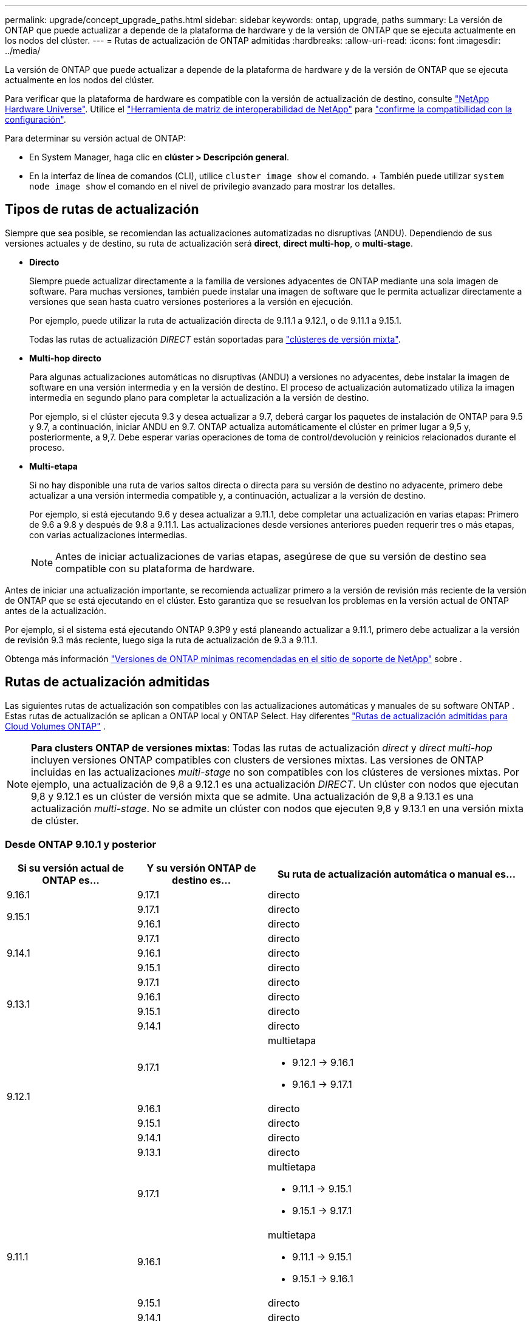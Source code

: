 ---
permalink: upgrade/concept_upgrade_paths.html 
sidebar: sidebar 
keywords: ontap, upgrade, paths 
summary: La versión de ONTAP que puede actualizar a depende de la plataforma de hardware y de la versión de ONTAP que se ejecuta actualmente en los nodos del clúster. 
---
= Rutas de actualización de ONTAP admitidas
:hardbreaks:
:allow-uri-read: 
:icons: font
:imagesdir: ../media/


[role="lead"]
La versión de ONTAP que puede actualizar a depende de la plataforma de hardware y de la versión de ONTAP que se ejecuta actualmente en los nodos del clúster.

Para verificar que la plataforma de hardware es compatible con la versión de actualización de destino, consulte https://hwu.netapp.com["NetApp Hardware Universe"^]. Utilice el link:https://imt.netapp.com/matrix/#welcome["Herramienta de matriz de interoperabilidad de NetApp"^] para link:confirm-configuration.html["confirme la compatibilidad con la configuración"].

.Para determinar su versión actual de ONTAP:
* En System Manager, haga clic en *clúster > Descripción general*.
* En la interfaz de línea de comandos (CLI), utilice `cluster image show` el comando. + También puede utilizar `system node image show` el comando en el nivel de privilegio avanzado para mostrar los detalles.




== Tipos de rutas de actualización

Siempre que sea posible, se recomiendan las actualizaciones automatizadas no disruptivas (ANDU). Dependiendo de sus versiones actuales y de destino, su ruta de actualización será *direct*, *direct multi-hop*, o *multi-stage*.

* *Directo*
+
Siempre puede actualizar directamente a la familia de versiones adyacentes de ONTAP mediante una sola imagen de software. Para muchas versiones, también puede instalar una imagen de software que le permita actualizar directamente a versiones que sean hasta cuatro versiones posteriores a la versión en ejecución.

+
Por ejemplo, puede utilizar la ruta de actualización directa de 9.11.1 a 9.12.1, o de 9.11.1 a 9.15.1.

+
Todas las rutas de actualización _DIRECT_ están soportadas para link:concept_mixed_version_requirements.html["clústeres de versión mixta"].

* *Multi-hop directo*
+
Para algunas actualizaciones automáticas no disruptivas (ANDU) a versiones no adyacentes, debe instalar la imagen de software en una versión intermedia y en la versión de destino. El proceso de actualización automatizado utiliza la imagen intermedia en segundo plano para completar la actualización a la versión de destino.

+
Por ejemplo, si el clúster ejecuta 9.3 y desea actualizar a 9.7, deberá cargar los paquetes de instalación de ONTAP para 9.5 y 9.7, a continuación, iniciar ANDU en 9.7. ONTAP actualiza automáticamente el clúster en primer lugar a 9,5 y, posteriormente, a 9,7. Debe esperar varias operaciones de toma de control/devolución y reinicios relacionados durante el proceso.

* *Multi-etapa*
+
Si no hay disponible una ruta de varios saltos directa o directa para su versión de destino no adyacente, primero debe actualizar a una versión intermedia compatible y, a continuación, actualizar a la versión de destino.

+
Por ejemplo, si está ejecutando 9.6 y desea actualizar a 9.11.1, debe completar una actualización en varias etapas: Primero de 9.6 a 9.8 y después de 9.8 a 9.11.1. Las actualizaciones desde versiones anteriores pueden requerir tres o más etapas, con varias actualizaciones intermedias.

+

NOTE: Antes de iniciar actualizaciones de varias etapas, asegúrese de que su versión de destino sea compatible con su plataforma de hardware.



Antes de iniciar una actualización importante, se recomienda actualizar primero a la versión de revisión más reciente de la versión de ONTAP que se está ejecutando en el clúster. Esto garantiza que se resuelvan los problemas en la versión actual de ONTAP antes de la actualización.

Por ejemplo, si el sistema está ejecutando ONTAP 9.3P9 y está planeando actualizar a 9.11.1, primero debe actualizar a la versión de revisión 9.3 más reciente, luego siga la ruta de actualización de 9.3 a 9.11.1.

Obtenga más información https://kb.netapp.com/Support_Bulletins/Customer_Bulletins/SU2["Versiones de ONTAP mínimas recomendadas en el sitio de soporte de NetApp"^] sobre .



== Rutas de actualización admitidas

Las siguientes rutas de actualización son compatibles con las actualizaciones automáticas y manuales de su software ONTAP .  Estas rutas de actualización se aplican a ONTAP local y ONTAP Select.  Hay diferentes https://docs.netapp.com/us-en/storage-management-cloud-volumes-ontap/task-updating-ontap-cloud.html#supported-upgrade-paths["Rutas de actualización admitidas para Cloud Volumes ONTAP"^] .


NOTE: *Para clusters ONTAP de versiones mixtas*: Todas las rutas de actualización _direct_ y _direct multi-hop_ incluyen versiones ONTAP compatibles con clusters de versiones mixtas. Las versiones de ONTAP incluidas en las actualizaciones _multi-stage_ no son compatibles con los clústeres de versiones mixtas. Por ejemplo, una actualización de 9,8 a 9.12.1 es una actualización _DIRECT_. Un clúster con nodos que ejecutan 9,8 y 9.12.1 es un clúster de versión mixta que se admite. Una actualización de 9,8 a 9.13.1 es una actualización _multi-stage_. No se admite un clúster con nodos que ejecuten 9,8 y 9.13.1 en una versión mixta de clúster.



=== Desde ONTAP 9.10.1 y posterior

[cols="25,25,50"]
|===
| Si su versión actual de ONTAP es… | Y su versión ONTAP de destino es… | Su ruta de actualización automática o manual es… 


| 9.16.1 | 9.17.1 | directo 


.2+| 9.15.1 | 9.17.1 | directo 


| 9.16.1 | directo 


.3+| 9.14.1 | 9.17.1 | directo 


| 9.16.1 | directo 


| 9.15.1 | directo 


.4+| 9.13.1 | 9.17.1 | directo 


| 9.16.1 | directo 


| 9.15.1 | directo 


| 9.14.1 | directo 


.5+| 9.12.1 | 9.17.1  a| 
multietapa

* 9.12.1 -> 9.16.1
* 9.16.1 -> 9.17.1




| 9.16.1 | directo 


| 9.15.1 | directo 


| 9.14.1 | directo 


| 9.13.1 | directo 


.6+| 9.11.1 | 9.17.1  a| 
multietapa

* 9.11.1 -> 9.15.1
* 9.15.1 -> 9.17.1




| 9.16.1  a| 
multietapa

* 9.11.1 -> 9.15.1
* 9.15.1 -> 9.16.1




| 9.15.1 | directo 


| 9.14.1 | directo 


| 9.13.1 | directo 


| 9.12.1 | directo 


.7+| 9.10.1 | 9.17.1  a| 
multietapa

* 9.10.1 -> 9.14.1
* 9.14.1 -> 9.17.1




| 9.16.1  a| 
multietapa

* 9.10.1 -> 9.14.1
* 9.14.1 -> 9.16.1




| 9.15.1  a| 
multietapa

* 9.10.1 -> 9.14.1
* 9.14.1 -> 9.15.1




| 9.14.1 | directo 


| 9.13.1 | directo 


| 9.12.1 | directo 


| 9.11.1 | directo 
|===


=== Desde ONTAP 9.9.1

[cols="25,25,50"]
|===
| Si su versión actual de ONTAP es… | Y su versión ONTAP de destino es… | Su ruta de actualización automática o manual es… 


.8+| 9.9.1 | 9.17.1  a| 
multietapa

* 9.9.1->9.13.1
* 9.13.1->9.17.1




| 9.16.1  a| 
multietapa

* 9.9.1->9.13.1
* 9.13.1->9.16.1




| 9.15.1  a| 
multietapa

* 9.9.1->9.13.1
* 9.13.1->9.15.1




| 9.14.1  a| 
multietapa

* 9.9.1->9.13.1
* 9.13.1->9.14.1




| 9.13.1 | directo 


| 9.12.1 | directo 


| 9.11.1 | directo 


| 9.10.1 | directo 
|===


=== Desde ONTAP 9,8

[NOTE]
====
Si va a actualizar cualquiera de los siguientes modelos de plataforma en una configuración IP de MetroCluster de ONTAP 9,8 a 9.10.1 o posterior, primero debe actualizar a ONTAP 9,9.1:

* FAS2750
* FAS500f
* AFF A220
* AFF A250


====
[cols="25,25,50"]
|===
| Si su versión actual de ONTAP es… | Y su versión ONTAP de destino es… | Su ruta de actualización automática o manual es… 


.9+| 9,8 | 9.17.1  a| 
multietapa

* 9,8 -> 9.12.1
* 9.12.1 -> 9.16.1
* 9.16.1 -> 9.17.1




| 9.16.1  a| 
multietapa

* 9,8 -> 9.12.1
* 9.12.1 -> 9.16.1




| 9.15.1  a| 
multietapa

* 9,8 -> 9.12.1
* 9.12.1 -> 9.15.1




| 9.14.1  a| 
multietapa

* 9,8 -> 9.12.1
* 9.12.1 -> 9.14.1




| 9.13.1  a| 
multietapa

* 9,8 -> 9.12.1
* 9.12.1 -> 9.13.1




| 9.12.1 | directo 


| 9.11.1 | directo 


| 9.10.1  a| 
directo



| 9.9.1 | directo 
|===


=== Desde ONTAP 9,7

Las rutas de actualización de ONTAP 9,7 pueden variar en función de si se realiza una actualización automatizada o manual.

[role="tabbed-block"]
====
.Rutas automatizadas
--
[cols="25,25,50"]
|===
| Si su versión actual de ONTAP es… | Y su versión ONTAP de destino es… | Su ruta de actualización automatizada es… 


.10+| 9,7 | 9.17.1  a| 
multietapa

* 9,7 -> 9,8
* 9,8 -> 9.12.1
* 9.12.1 -> 9.16.1
* 9.16.1 -> 9.17.1




| 9.16.1  a| 
multietapa

* 9,7 -> 9,8
* 9,8 -> 9.12.1
* 9.12.1 -> 9.16.1




| 9.15.1  a| 
multietapa

* 9,7 -> 9,8
* 9,8 -> 9.12.1
* 9.12.1 -> 9.15.1




| 9.14.1  a| 
multietapa

* 9,7 -> 9,8
* 9,8 -> 9.12.1
* 9.12.1 -> 9.14.1




| 9.13.1  a| 
multietapa

* 9,7 -> 9.9.1
* 9.9.1 -> 9.13.1




| 9.12.1  a| 
multietapa

* 9,7 -> 9,8
* 9,8 -> 9.12.1




| 9.11.1 | salto múltiple directo (requiere imágenes para 9,8 y 9.11.1) 


| 9.10.1 | Salto múltiple directo (se necesitan imágenes para la versión 9,8 y 9.10.1P1 o posterior P) 


| 9.9.1 | directo 


| 9,8 | directo 
|===
--
.Rutas manuales
--
[cols="25,25,50"]
|===
| Si su versión actual de ONTAP es… | Y su versión ONTAP de destino es… | La ruta de actualización manual es… 


.10+| 9,7 | 9.16.1  a| 
multietapa

* 9,7 -> 9,8
* 9,8 -> 9.12.1
* 9.12.1 -> 9.16.1
* 9.16.1 -> 9.17.1




| 9.16.1  a| 
multietapa

* 9,7 -> 9,8
* 9,8 -> 9.12.1
* 9.12.1 -> 9.16.1




| 9.15.1  a| 
multietapa

* 9,7 -> 9,8
* 9,8 -> 9.12.1
* 9.12.1 -> 9.15.1




| 9.14.1  a| 
multietapa

* 9,7 -> 9,8
* 9,8 -> 9.12.1
* 9.12.1 -> 9.14.1




| 9.13.1  a| 
multietapa

* 9,7 -> 9.9.1
* 9.9.1 -> 9.13.1




| 9.12.1  a| 
multietapa

* 9,7 -> 9,8
* 9,8 -> 9.12.1




| 9.11.1  a| 
multietapa

* 9,7 -> 9,8
* 9,8 -> 9.11.1




| 9.10.1  a| 
multietapa

* 9,7 -> 9,8
* 9,8 -> 9.10.1




| 9.9.1 | directo 


| 9,8 | directo 
|===
--
====


=== Desde ONTAP 9,6

Las rutas de actualización de ONTAP 9,6 pueden variar en función de si se realiza una actualización automatizada o manual.

[role="tabbed-block"]
====
.Rutas automatizadas
--
[cols="25,25,50"]
|===
| Si su versión actual de ONTAP es… | Y su versión ONTAP de destino es… | Su ruta de actualización automatizada es… 


.11+| 9,6 | 9.17.1  a| 
multietapa

* 9,6 -> 9,8
* 9,8 -> 9.12.1
* 9.12.1 -> 9.16.1
* 9.16.1 -> 9.17.1




| 9.16.1  a| 
multietapa

* 9,6 -> 9,8
* 9,8 -> 9.12.1
* 9.12.1 -> 9.16.1




| 9.15.1  a| 
multietapa

* 9,6 -> 9,8
* 9,8 -> 9.12.1
* 9.12.1 -> 9.15.1




| 9.14.1  a| 
multietapa

* 9,6 -> 9,8
* 9,8 -> 9.12.1
* 9.12.1 -> 9.14.1




| 9.13.1  a| 
multietapa

* 9,6 -> 9,8
* 9,8 -> 9.12.1
* 9.12.1 -> 9.13.1




| 9.12.1  a| 
multietapa

* 9,6 -> 9,8
* 9,8 -> 9.12.1




| 9.11.1  a| 
multietapa

* 9,6 -> 9,8
* 9,8 -> 9.11.1




| 9.10.1 | Salto múltiple directo (se necesitan imágenes para la versión 9,8 y 9.10.1P1 o posterior P) 


| 9.9.1  a| 
multietapa

* 9,6 -> 9,8
* 9,8 -> 9.9.1




| 9,8 | directo 


| 9,7 | directo 
|===
--
.Rutas manuales
--
[cols="25,25,50"]
|===
| Si su versión actual de ONTAP es… | Y su versión ONTAP de destino es… | La ruta de actualización manual es… 


.11+| 9,6 | 9.17.1  a| 
multietapa

* 9,6 -> 9,8
* 9,8 -> 9.12.1
* 9.12.1 -> 9.16.1
* 9.16.1 -> 9.17.1




| 9.16.1  a| 
multietapa

* 9,6 -> 9,8
* 9,8 -> 9.12.1
* 9.12.1 -> 9.16.1




| 9.15.1  a| 
multietapa

* 9,6 -> 9,8
* 9,8 -> 9.12.1
* 9.12.1 -> 9.15.1




| 9.14.1  a| 
multietapa

* 9,6 -> 9,8
* 9,8 -> 9.12.1
* 9.12.1 -> 9.14.1




| 9.13.1  a| 
multietapa

* 9,6 -> 9,8
* 9,8 -> 9.12.1
* 9.12.1 -> 9.13.1




| 9.12.1  a| 
multietapa

* 9,6 -> 9,8
* 9,8 -> 9.12.1




| 9.11.1  a| 
multietapa

* 9,6 -> 9,8
* 9,8 -> 9.11.1




| 9.10.1  a| 
multietapa

* 9,6 -> 9,8
* 9,8 -> 9.10.1




| 9.9.1  a| 
multietapa

* 9,6 -> 9,8
* 9,8 -> 9.9.1




| 9,8 | directo 


| 9,7 | directo 
|===
--
====


=== Desde ONTAP 9,5

Las rutas de actualización de ONTAP 9,5 pueden variar en función de si se realiza una actualización automatizada o manual.

[role="tabbed-block"]
====
.Rutas automatizadas
--
[cols="25,25,50"]
|===
| Si su versión actual de ONTAP es… | Y su versión ONTAP de destino es… | Su ruta de actualización automatizada es… 


.12+| 9,5 | 9.17.1  a| 
multietapa

* 9,5 -> 9.9.1 (salto múltiple directo, se necesitan imágenes para 9,7 y 9.9.1)
* 9.9.1 -> 9.13.1
* 9.13.1 -> 9.17.1




| 9.16.1  a| 
multietapa

* 9,5 -> 9.9.1 (salto múltiple directo, se necesitan imágenes para 9,7 y 9.9.1)
* 9.9.1 -> 9.13.1
* 9.13.1 -> 9.16.1




| 9.15.1  a| 
multietapa

* 9,5 -> 9.9.1 (salto múltiple directo, se necesitan imágenes para 9,7 y 9.9.1)
* 9.9.1 -> 9.13.1
* 9.13.1 -> 9.15.1




| 9.14.1  a| 
multietapa

* 9,5 -> 9.9.1 (salto múltiple directo, se necesitan imágenes para 9,7 y 9.9.1)
* 9.9.1 -> 9.13.1
* 9.13.1 -> 9.14.1




| 9.13.1  a| 
multietapa

* 9,5 -> 9.9.1 (salto múltiple directo, se necesitan imágenes para 9,7 y 9.9.1)
* 9.9.1 -> 9.13.1




| 9.12.1  a| 
multietapa

* 9,5 -> 9.9.1 (salto múltiple directo, se necesitan imágenes para 9,7 y 9.9.1)
* 9.9.1 -> 9.12.1




| 9.11.1  a| 
multietapa

* 9,5 -> 9.9.1 (salto múltiple directo, se necesitan imágenes para 9,7 y 9.9.1)
* 9.9.1 -> 9.11.1




| 9.10.1  a| 
multietapa

* 9,5 -> 9.9.1 (salto múltiple directo, se necesitan imágenes para 9,7 y 9.9.1)
* 9.9.1 -> 9.10.1




| 9.9.1 | salto múltiple directo (requiere imágenes para 9,7 y 9.9.1) 


| 9,8  a| 
multietapa

* 9,5 -> 9,7
* 9,7 -> 9,8




| 9,7 | directo 


| 9,6 | directo 
|===
--
.Rutas de actualización manuales
--
[cols="25,25,50"]
|===
| Si su versión actual de ONTAP es… | Y su versión ONTAP de destino es… | La ruta de actualización manual es… 


.12+| 9,5 | 9.17.1  a| 
multietapa

* 9,5 -> 9,7
* 9,7 -> 9.9.1
* 9.9.1 -> 9.13.1
* 9.13.1 -> 9.17.1




| 9.16.1  a| 
multietapa

* 9,5 -> 9,7
* 9,7 -> 9.9.1
* 9.9.1 -> 9.13.1
* 9.13.1 -> 9.16.1




| 9.15.1  a| 
multietapa

* 9,5 -> 9,7
* 9,7 -> 9.9.1
* 9.9.1 -> 9.13.1
* 9.13.1 -> 9.15.1




| 9.14.1  a| 
multietapa

* 9,5 -> 9,7
* 9,7 -> 9.9.1
* 9.9.1 -> 9.13.1
* 9.13.1 -> 9.14.1




| 9.13.1  a| 
multietapa

* 9,5 -> 9,7
* 9,7 -> 9.9.1
* 9.9.1 -> 9.13.1




| 9.12.1  a| 
multietapa

* 9,5 -> 9,7
* 9,7 -> 9.9.1
* 9.9.1 -> 9.12.1




| 9.11.1  a| 
multietapa

* 9,5 -> 9,7
* 9,7 -> 9.9.1
* 9.9.1 -> 9.11.1




| 9.10.1  a| 
multietapa

* 9,5 -> 9,7
* 9,7 -> 9.9.1
* 9.9.1 -> 9.10.1




| 9.9.1  a| 
multietapa

* 9,5 -> 9,7
* 9,7 -> 9.9.1




| 9,8  a| 
multietapa

* 9,5 -> 9,7
* 9,7 -> 9,8




| 9,7 | directo 


| 9,6 | directo 
|===
--
====


=== Desde ONTAP 9,4-9,0

Las rutas de actualización de ONTAP 9,4, 9,3, 9,2, 9,1 y 9,0 pueden variar en función de si se realiza una actualización automatizada o manual.

.Rutas de actualización automatizadas
[%collapsible]
====
[cols="25,25,50"]
|===
| Si su versión actual de ONTAP es… | Y su versión ONTAP de destino es… | Su ruta de actualización automatizada es… 


.13+| 9,4 | 9.17.1  a| 
multietapa

* 9,4 -> 9,5
* 9,5 -> 9.9.1 (salto múltiple directo, se necesitan imágenes para 9,7 y 9.9.1)
* 9.9.1 -> 9.13.1
* 9.13.1 -> 9.17.1




| 9.16.1  a| 
multietapa

* 9,4 -> 9,5
* 9,5 -> 9.9.1 (salto múltiple directo, se necesitan imágenes para 9,7 y 9.9.1)
* 9.9.1 -> 9.13.1
* 9.13.1 -> 9.16.1




| 9.15.1  a| 
multietapa

* 9,4 -> 9,5
* 9,5 -> 9.9.1 (salto múltiple directo, se necesitan imágenes para 9,7 y 9.9.1)
* 9.9.1 -> 9.13.1
* 9.13.1 -> 9.15.1




| 9.14.1  a| 
multietapa

* 9,4 -> 9,5
* 9,5 -> 9.9.1 (salto múltiple directo, se necesitan imágenes para 9,7 y 9.9.1)
* 9.9.1 -> 9.13.1
* 9.13.1 -> 9.14.1




| 9.13.1  a| 
multietapa

* 9,4 -> 9,5
* 9,5 -> 9.9.1 (salto múltiple directo, se necesitan imágenes para 9,7 y 9.9.1)
* 9.9.1 -> 9.13.1




| 9.12.1  a| 
multietapa

* 9,4 -> 9,5
* 9,5 -> 9.9.1 (salto múltiple directo, se necesitan imágenes para 9,7 y 9.9.1)
* 9.9.1 -> 9.12.1




| 9.11.1  a| 
multietapa

* 9,4 -> 9,5
* 9,5 -> 9.9.1 (salto múltiple directo, se necesitan imágenes para 9,7 y 9.9.1)
* 9.9.1 -> 9.11.1




| 9.10.1  a| 
multietapa

* 9,4 -> 9,5
* 9,5 -> 9.9.1 (salto múltiple directo, se necesitan imágenes para 9,7 y 9.9.1)
* 9.9.1 -> 9.10.1




| 9.9.1  a| 
multietapa

* 9,4 -> 9,5
* 9,5 -> 9.9.1 (salto múltiple directo, se necesitan imágenes para 9,7 y 9.9.1)




| 9,8  a| 
multietapa

* 9,4 -> 9,5
* 9,5 -> 9,8 (salto múltiple directo, se necesitan imágenes para 9,7 y 9,8)




| 9,7  a| 
multietapa

* 9,4 -> 9,5
* 9,5 -> 9,7




| 9,6  a| 
multietapa

* 9,4 -> 9,5
* 9,5 -> 9,6




| 9,5 | directo 


.14+| 9,3 | 9.17.1  a| 
multietapa

* 9,3 -> 9,7 (salto múltiple directo, se necesitan imágenes para 9,5 y 9,7)
* 9,7 -> 9.9.1
* 9.9.1 -> 9.13.1
* 9.13.1 -> 9.17.1




| 9.16.1  a| 
multietapa

* 9,3 -> 9,7 (salto múltiple directo, se necesitan imágenes para 9,5 y 9,7)
* 9,7 -> 9.9.1
* 9.9.1 -> 9.13.1
* 9.13.1 -> 9.16.1




| 9.15.1  a| 
multietapa

* 9,3 -> 9,7 (salto múltiple directo, se necesitan imágenes para 9,5 y 9,7)
* 9,7 -> 9.9.1
* 9.9.1 -> 9.13.1
* 9.13.1 -> 9.15.1




| 9.14.1  a| 
multietapa

* 9,3 -> 9,7 (salto múltiple directo, se necesitan imágenes para 9,5 y 9,7)
* 9,7 -> 9.9.1
* 9.9.1 -> 9.13.1
* 9.13.1 -> 9.14.1




| 9.13.1  a| 
multietapa

* 9,3 -> 9,7 (salto múltiple directo, se necesitan imágenes para 9,5 y 9,7)
* 9,7 -> 9.9.1
* 9.9.1 -> 9.13.1




| 9.12.1  a| 
multietapa

* 9,3 -> 9,7 (salto múltiple directo, se necesitan imágenes para 9,5 y 9,7)
* 9,7 -> 9.9.1
* 9.9.1 -> 9.12.1




| 9.11.1  a| 
multietapa

* 9,3 -> 9,7 (salto múltiple directo, se necesitan imágenes para 9,5 y 9,7)
* 9,7 -> 9.9.1
* 9.9.1 -> 9.11.1




| 9.10.1  a| 
multietapa

* 9,3 -> 9,7 (salto múltiple directo, se necesitan imágenes para 9,5 y 9,7)
* 9,7 -> 9.10.1 (salto múltiple directo, se necesitan imágenes para 9,8 y 9.10.1)




| 9.9.1  a| 
multietapa

* 9,3 -> 9,7 (salto múltiple directo, se necesitan imágenes para 9,5 y 9,7)
* 9,7 -> 9.9.1




| 9,8  a| 
multietapa

* 9,3 -> 9,7 (salto múltiple directo, se necesitan imágenes para 9,5 y 9,7)
* 9,7 -> 9,8




| 9,7 | salto múltiple directo (requiere imágenes para 9,5 y 9,7) 


| 9,6  a| 
multietapa

* 9,3 -> 9,5
* 9,5 -> 9,6




| 9,5 | directo 


| 9,4 | no disponible 


.15+| 9,2 | 9.17.1  a| 
multietapa

* 9,2 -> 9,3
* 9,3 -> 9,7 (salto múltiple directo, se necesitan imágenes para 9,5 y 9,7)
* 9,7 -> 9.9.1
* 9.9.1 -> 9.13.1
* 9.13.1 -> 9.17.1




| 9.16.1  a| 
multietapa

* 9,2 -> 9,3
* 9,3 -> 9,7 (salto múltiple directo, se necesitan imágenes para 9,5 y 9,7)
* 9,7 -> 9.9.1
* 9.9.1 -> 9.13.1
* 9.13.1 -> 9.16.1




| 9.15.1  a| 
multietapa

* 9,2 -> 9,3
* 9,3 -> 9,7 (salto múltiple directo, se necesitan imágenes para 9,5 y 9,7)
* 9,7 -> 9.9.1
* 9.9.1 -> 9.13.1
* 9.13.1 -> 9.15.1




| 9.14.1  a| 
multietapa

* 9,2 -> 9,3
* 9,3 -> 9,7 (salto múltiple directo, se necesitan imágenes para 9,5 y 9,7)
* 9,7 -> 9.9.1
* 9.9.1 -> 9.13.1
* 9.13.1 -> 9.14.1




| 9.13.1  a| 
multietapa

* 9,2 -> 9,3
* 9,3 -> 9,7 (salto múltiple directo, se necesitan imágenes para 9,5 y 9,7)
* 9,7 -> 9.9.1
* 9.9.1 -> 9.13.1




| 9.12.1  a| 
multietapa

* 9,2 -> 9,3
* 9,3 -> 9,7 (salto múltiple directo, se necesitan imágenes para 9,5 y 9,7)
* 9,7 -> 9.9.1
* 9.9.1 -> 9.12.1




| 9.11.1  a| 
multietapa

* 9,2 -> 9,3
* 9,3 -> 9,7 (salto múltiple directo, se necesitan imágenes para 9,5 y 9,7)
* 9,7 -> 9.9.1
* 9.9.1 -> 9.11.1




| 9.10.1  a| 
multietapa

* 9,2 -> 9,3
* 9,3 -> 9,7 (salto múltiple directo, se necesitan imágenes para 9,5 y 9,7)
* 9,7 -> 9.10.1 (salto múltiple directo, se necesitan imágenes para 9,8 y 9.10.1)




| 9.9.1  a| 
multietapa

* 9,2 -> 9,3
* 9,3 -> 9,7 (salto múltiple directo, se necesitan imágenes para 9,5 y 9,7)
* 9,7 -> 9.9.1




| 9,8  a| 
multietapa

* 9,2 -> 9,3
* 9,3 -> 9,7 (salto múltiple directo, se necesitan imágenes para 9,5 y 9,7)
* 9,7 -> 9,8




| 9,7  a| 
multietapa

* 9,2 -> 9,3
* 9,3 -> 9,7 (salto múltiple directo, se necesitan imágenes para 9,5 y 9,7)




| 9,6  a| 
multietapa

* 9,2 -> 9,3
* 9,3 -> 9,5
* 9,5 -> 9,6




| 9,5  a| 
multietapa

* 9,3 -> 9,5
* 9,5 -> 9,6




| 9,4 | no disponible 


| 9,3 | directo 


.16+| 9,1 | 9.17.1  a| 
multietapa

* 9,1 -> 9,3
* 9,3 -> 9,7 (salto múltiple directo, se necesitan imágenes para 9,5 y 9,7)
* 9,7 -> 9.9.1
* 9.9.1 -> 9.13.1
* 9.13.1 -> 9.17.1




| 9.16.1  a| 
multietapa

* 9,1 -> 9,3
* 9,3 -> 9,7 (salto múltiple directo, se necesitan imágenes para 9,5 y 9,7)
* 9,7 -> 9.9.1
* 9.9.1 -> 9.13.1
* 9.13.1 -> 9.16.1




| 9.15.1  a| 
multietapa

* 9,1 -> 9,3
* 9,3 -> 9,7 (salto múltiple directo, se necesitan imágenes para 9,5 y 9,7)
* 9,7 -> 9.9.1
* 9.9.1 -> 9.13.1
* 9.13.1 -> 9.15.1




| 9.14.1  a| 
multietapa

* 9,1 -> 9,3
* 9,3 -> 9,7 (salto múltiple directo, se necesitan imágenes para 9,5 y 9,7)
* 9,7 -> 9.9.1
* 9.9.1 -> 9.13.1
* 9.13.1 -> 9.14.1




| 9.13.1  a| 
multietapa

* 9,1 -> 9,3
* 9,3 -> 9,7 (salto múltiple directo, se necesitan imágenes para 9,5 y 9,7)
* 9,7 -> 9.9.1
* 9.9.1 -> 9.13.1




| 9.12.1  a| 
multietapa

* 9,1 -> 9,3
* 9,3 -> 9,7 (salto múltiple directo, se necesitan imágenes para 9,5 y 9,7)
* 9,7 -> 9,8
* 9,8 -> 9.12.1




| 9.11.1  a| 
multietapa

* 9,1 -> 9,3
* 9,3 -> 9,7 (salto múltiple directo, se necesitan imágenes para 9,5 y 9,7)
* 9,7 -> 9.9.1
* 9.9.1 -> 9.11.1




| 9.10.1  a| 
multietapa

* 9,1 -> 9,3
* 9,3 -> 9,7 (salto múltiple directo, se necesitan imágenes para 9,5 y 9,7)
* 9,7 -> 9.10.1 (salto múltiple directo, se necesitan imágenes para 9,8 y 9.10.1)




| 9.9.1  a| 
multietapa

* 9,1 -> 9,3
* 9,3 -> 9,7 (salto múltiple directo, se necesitan imágenes para 9,5 y 9,7)
* 9,7 -> 9.9.1




| 9,8  a| 
multietapa

* 9,1 -> 9,3
* 9,3 -> 9,7 (salto múltiple directo, se necesitan imágenes para 9,5 y 9,7)
* 9,7 -> 9,8




| 9,7  a| 
multietapa

* 9,1 -> 9,3
* 9,3 -> 9,7 (salto múltiple directo, se necesitan imágenes para 9,5 y 9,7)




| 9,6  a| 
multietapa

* 9,1 -> 9,3
* 9,3 -> 9,6 (salto múltiple directo, se necesitan imágenes para 9,5 y 9,6)




| 9,5  a| 
multietapa

* 9,1 -> 9,3
* 9,3 -> 9,5




| 9,4 | no disponible 


| 9,3 | directo 


| 9,2 | no disponible 


.17+| 9,0 | 9.17.1  a| 
multietapa

* 9,0 -> 9,1
* 9,1 -> 9,3
* 9,3 -> 9,7 (salto múltiple directo, se necesitan imágenes para 9,5 y 9,7)
* 9,7 -> 9.9.1
* 9.9.1 -> 9.13.1
* 9.13.1 -> 9.17.1




| 9.16.1  a| 
multietapa

* 9,0 -> 9,1
* 9,1 -> 9,3
* 9,3 -> 9,7 (salto múltiple directo, se necesitan imágenes para 9,5 y 9,7)
* 9,7 -> 9.9.1
* 9.9.1 -> 9.13.1
* 9.13.1 -> 9.16.1




| 9.15.1  a| 
multietapa

* 9,0 -> 9,1
* 9,1 -> 9,3
* 9,3 -> 9,7 (salto múltiple directo, se necesitan imágenes para 9,5 y 9,7)
* 9,7 -> 9.9.1
* 9.9.1 -> 9.13.1
* 9.13.1 -> 9.15.1




| 9.14.1  a| 
multietapa

* 9,0 -> 9,1
* 9,1 -> 9,3
* 9,3 -> 9,7 (salto múltiple directo, se necesitan imágenes para 9,5 y 9,7)
* 9,7 -> 9.9.1
* 9.9.1 -> 9.13.1
* 9.13.1 -> 9.14.1




| 9.13.1  a| 
multietapa

* 9,0 -> 9,1
* 9,1 -> 9,3
* 9,3 -> 9,7 (salto múltiple directo, se necesitan imágenes para 9,5 y 9,7)
* 9,7 -> 9.9.1
* 9.9.1 -> 9.13.1




| 9.12.1  a| 
multietapa

* 9,0 -> 9,1
* 9,1 -> 9,3
* 9,3 -> 9,7 (salto múltiple directo, se necesitan imágenes para 9,5 y 9,7)
* 9,7 -> 9.9.1
* 9.9.1 -> 9.12.1




| 9.11.1  a| 
multietapa

* 9,0 -> 9,1
* 9,1 -> 9,3
* 9,3 -> 9,7 (salto múltiple directo, se necesitan imágenes para 9,5 y 9,7)
* 9,7 -> 9.9.1
* 9.9.1 -> 9.11.1




| 9.10.1  a| 
multietapa

* 9,0 -> 9,1
* 9,1 -> 9,3
* 9,3 -> 9,7 (salto múltiple directo, se necesitan imágenes para 9,5 y 9,7)
* 9,7 -> 9.10.1 (salto múltiple directo, se necesitan imágenes para 9,8 y 9.10.1)




| 9.9.1  a| 
multietapa

* 9,0 -> 9,1
* 9,1 -> 9,3
* 9,3 -> 9,7 (salto múltiple directo, se necesitan imágenes para 9,5 y 9,7)
* 9,7 -> 9.9.1




| 9,8  a| 
multietapa

* 9,0 -> 9,1
* 9,1 -> 9,3
* 9,3 -> 9,7 (salto múltiple directo, se necesitan imágenes para 9,5 y 9,7)
* 9,7 -> 9,8




| 9,7  a| 
multietapa

* 9,0 -> 9,1
* 9,1 -> 9,3
* 9,3 -> 9,7 (salto múltiple directo, se necesitan imágenes para 9,5 y 9,7)




| 9,6  a| 
multietapa

* 9,0 -> 9,1
* 9,1 -> 9,3
* 9,3 -> 9,5
* 9,5 -> 9,6




| 9,5  a| 
multietapa

* 9,0 -> 9,1
* 9,1 -> 9,3
* 9,3 -> 9,5




| 9,4 | no disponible 


| 9,3  a| 
multietapa

* 9,0 -> 9,1
* 9,1 -> 9,3




| 9,2 | no disponible 


| 9,1 | directo 
|===
====
.Rutas de actualización manuales
[%collapsible]
====
[cols="25,25,50"]
|===
| Si su versión actual de ONTAP es… | Y su versión ONTAP de destino es… | La ruta DE actualización DE ANDU es… 


.13+| 9,4 | 9.17.1  a| 
multietapa

* 9,4 -> 9,5
* 9,5 -> 9,7
* 9,7 -> 9.9.1
* 9.9.1 -> 9.13.1
* 9.13.1 -> 9.17.1




| 9.16.1  a| 
multietapa

* 9,4 -> 9,5
* 9,5 -> 9,7
* 9,7 -> 9.9.1
* 9.9.1 -> 9.13.1
* 9.13.1 -> 9.16.1




| 9.15.1  a| 
multietapa

* 9,4 -> 9,5
* 9,5 -> 9,7
* 9,7 -> 9.9.1
* 9.9.1 -> 9.13.1
* 9.13.1 -> 9.15.1




| 9.14.1  a| 
multietapa

* 9,4 -> 9,5
* 9,5 -> 9,7
* 9,7 -> 9.9.1
* 9.9.1 -> 9.13.1
* 9.13.1 -> 9.14.1




| 9.13.1  a| 
multietapa

* 9,4 -> 9,5
* 9,5 -> 9,7
* 9,7 -> 9.9.1
* 9.9.1 -> 9.13.1




| 9.12.1  a| 
multietapa

* 9,4 -> 9,5
* 9,5 -> 9,7
* 9,7 -> 9.9.1
* 9.9.1 -> 9.12.1




| 9.11.1  a| 
multietapa

* 9,4 -> 9,5
* 9,5 -> 9,7
* 9,7 -> 9.9.1
* 9.9.1 -> 9.11.1




| 9.10.1  a| 
multietapa

* 9,4 -> 9,5
* 9,5 -> 9,7
* 9,7 -> 9.9.1
* 9.9.1 -> 9.10.1




| 9.9.1  a| 
multietapa

* 9,4 -> 9,5
* 9,5 -> 9,7
* 9,7 -> 9.9.1




| 9,8  a| 
multietapa

* 9,4 -> 9,5
* 9,5 -> 9,7
* 9,7 -> 9,8




| 9,7  a| 
multietapa

* 9,4 -> 9,5
* 9,5 -> 9,7




| 9,6  a| 
multietapa

* 9,4 -> 9,5
* 9,5 -> 9,6




| 9,5 | directo 


.14+| 9,3 | 9.17.1  a| 
multietapa

* 9,3 -> 9,5
* 9,5 -> 9,7
* 9,7 -> 9.9.1
* 9.9.1 -> 9.12.1
* 9.12.1 -> 9.16.1
* 9.16.1 -> 9.17.1




| 9.16.1  a| 
multietapa

* 9,3 -> 9,5
* 9,5 -> 9,7
* 9,7 -> 9.9.1
* 9.9.1 -> 9.12.1
* 9.12.1 -> 9.16.1




| 9.15.1  a| 
multietapa

* 9,3 -> 9,5
* 9,5 -> 9,7
* 9,7 -> 9.9.1
* 9.9.1 -> 9.12.1
* 9.12.1 -> 9.15.1




| 9.14.1  a| 
multietapa

* 9,3 -> 9,5
* 9,5 -> 9,7
* 9,7 -> 9.9.1
* 9.9.1 -> 9.12.1
* 9.12.1 -> 9.14.1




| 9.13.1  a| 
multietapa

* 9,3 -> 9,5
* 9,5 -> 9,7
* 9,7 -> 9.9.1
* 9.9.1 -> 9.13.1




| 9.12.1  a| 
multietapa

* 9,3 -> 9,5
* 9,5 -> 9,7
* 9,7 -> 9.9.1
* 9.9.1 -> 9.12.1




| 9.11.1  a| 
multietapa

* 9,3 -> 9,5
* 9,5 -> 9,7
* 9,7 -> 9.9.1
* 9.9.1 -> 9.11.1




| 9.10.1  a| 
multietapa

* 9,3 -> 9,5
* 9,5 -> 9,7
* 9,7 -> 9.9.1
* 9.9.1 -> 9.10.1




| 9.9.1  a| 
multietapa

* 9,3 -> 9,5
* 9,5 -> 9,7
* 9,7 -> 9.9.1




| 9,8  a| 
multietapa

* 9,3 -> 9,5
* 9,5 -> 9,7
* 9,7 -> 9,8




| 9,7  a| 
multietapa

* 9,3 -> 9,5
* 9,5 -> 9,7




| 9,6  a| 
multietapa

* 9,3 -> 9,5
* 9,5 -> 9,6




| 9,5 | directo 


| 9,4 | no disponible 


.15+| 9,2 | 9.17.1  a| 
multietapa

* 9,3 -> 9,5
* 9,5 -> 9,7
* 9,7 -> 9.9.1
* 9.9.1 -> 9.12.1
* 9.12.1 -> 9.16.1
* 9.16.1 -> 9.17.1




| 9.16.1  a| 
multietapa

* 9,3 -> 9,5
* 9,5 -> 9,7
* 9,7 -> 9.9.1
* 9.9.1 -> 9.12.1
* 9.12.1 -> 9.16.1




| 9.15.1  a| 
multietapa

* 9,3 -> 9,5
* 9,5 -> 9,7
* 9,7 -> 9.9.1
* 9.9.1 -> 9.12.1
* 9.12.1 -> 9.15.1




| 9.14.1  a| 
multietapa

* 9,2 -> 9,3
* 9,3 -> 9,5
* 9,5 -> 9,7
* 9,7 -> 9.9.1
* 9.9.1 -> 9.12.1
* 9.12.1 -> 9.14.1




| 9.13.1  a| 
multietapa

* 9,2 -> 9,3
* 9,3 -> 9,5
* 9,5 -> 9,7
* 9,7 -> 9.9.1
* 9.9.1 -> 9.13.1




| 9.12.1  a| 
multietapa

* 9,2 -> 9,3
* 9,3 -> 9,5
* 9,5 -> 9,7
* 9,7 -> 9.9.1
* 9.9.1 -> 9.12.1




| 9.11.1  a| 
multietapa

* 9,2 -> 9,3
* 9,3 -> 9,5
* 9,5 -> 9,7
* 9,7 -> 9.9.1
* 9.9.1 -> 9.11.1




| 9.10.1  a| 
multietapa

* 9,2 -> 9,3
* 9,3 -> 9,5
* 9,5 -> 9,7
* 9,7 -> 9.9.1
* 9.9.1 -> 9.10.1




| 9.9.1  a| 
multietapa

* 9,2 -> 9,3
* 9,3 -> 9,5
* 9,5 -> 9,7
* 9,7 -> 9.9.1




| 9,8  a| 
multietapa

* 9,2 -> 9,3
* 9,3 -> 9,5
* 9,5 -> 9,7
* 9,7 -> 9,8




| 9,7  a| 
multietapa

* 9,2 -> 9,3
* 9,3 -> 9,5
* 9,5 -> 9,7




| 9,6  a| 
multietapa

* 9,2 -> 9,3
* 9,3 -> 9,5
* 9,5 -> 9,6




| 9,5  a| 
multietapa

* 9,2 -> 9,3
* 9,3 -> 9,5




| 9,4 | no disponible 


| 9,3 | directo 


.16+| 9,1 | 9.17.1  a| 
multietapa

* 9,1 -> 9,3
* 9,3 -> 9,5
* 9,5 -> 9,7
* 9,7 -> 9.9.1
* 9.9.1 -> 9.12.1
* 9.12.1 -> 9.16.1
* 9.16.1 -> 9.17.1




| 9.16.1  a| 
multietapa

* 9,1 -> 9,3
* 9,3 -> 9,5
* 9,5 -> 9,7
* 9,7 -> 9.9.1
* 9.9.1 -> 9.12.1
* 9.12.1 -> 9.16.1




| 9.15.1  a| 
multietapa

* 9,1 -> 9,3
* 9,3 -> 9,5
* 9,5 -> 9,7
* 9,7 -> 9.9.1
* 9.9.1 -> 9.12.1
* 9.12.1 -> 9.15.1




| 9.14.1  a| 
multietapa

* 9,1 -> 9,3
* 9,3 -> 9,5
* 9,5 -> 9,7
* 9,7 -> 9.9.1
* 9.9.1 -> 9.12.1
* 9.12.1 -> 9.14.1




| 9.13.1  a| 
multietapa

* 9,1 -> 9,3
* 9,3 -> 9,5
* 9,5 -> 9,7
* 9,7 -> 9.9.1
* 9.9.1 -> 9.13.1




| 9.12.1  a| 
multietapa

* 9,1 -> 9,3
* 9,3 -> 9,5
* 9,5 -> 9,7
* 9,7 -> 9.9.1
* 9.9.1 -> 9.12.1




| 9.11.1  a| 
multietapa

* 9,1 -> 9,3
* 9,3 -> 9,5
* 9,5 -> 9,7
* 9,7 -> 9.9.1
* 9.9.1 -> 9.11.1




| 9.10.1  a| 
multietapa

* 9,1 -> 9,3
* 9,3 -> 9,5
* 9,5 -> 9,7
* 9,7 -> 9.9.1
* 9.9.1 -> 9.10.1




| 9.9.1  a| 
multietapa

* 9,1 -> 9,3
* 9,3 -> 9,5
* 9,5 -> 9,7
* 9,7 -> 9.9.1




| 9,8  a| 
multietapa

* 9,1 -> 9,3
* 9,3 -> 9,5
* 9,5 -> 9,7
* 9,7 -> 9,8




| 9,7  a| 
multietapa

* 9,1 -> 9,3
* 9,3 -> 9,5
* 9,5 -> 9,7




| 9,6  a| 
multietapa

* 9,1 -> 9,3
* 9,3 -> 9,5
* 9,5 -> 9,6




| 9,5  a| 
multietapa

* 9,1 -> 9,3
* 9,3 -> 9,5




| 9,4 | no disponible 


| 9,3 | directo 


| 9,2 | no disponible 


.17+| 9,0 | 9.16.1  a| 
multietapa

* 9,0 -> 9,1
* 9,1 -> 9,3
* 9,3 -> 9,5
* 9,5 -> 9,7
* 9,7 -> 9.9.1
* 9.9.1 -> 9.12.1
* 9.12.1 -> 9.16.1
* 9.16.1 -> 9.17.1




| 9.16.1  a| 
multietapa

* 9,0 -> 9,1
* 9,1 -> 9,3
* 9,3 -> 9,5
* 9,5 -> 9,7
* 9,7 -> 9.9.1
* 9.9.1 -> 9.12.1
* 9.12.1 -> 9.16.1




| 9.15.1  a| 
multietapa

* 9,0 -> 9,1
* 9,1 -> 9,3
* 9,3 -> 9,5
* 9,5 -> 9,7
* 9,7 -> 9.9.1
* 9.9.1 -> 9.12.1
* 9.12.1 -> 9.15.1




| 9.14.1  a| 
multietapa

* 9,0 -> 9,1
* 9,1 -> 9,3
* 9,3 -> 9,5
* 9,5 -> 9,7
* 9,7 -> 9.9.1
* 9.9.1 -> 9.12.1
* 9.12.1 -> 9.14.1




| 9.13.1  a| 
multietapa

* 9,0 -> 9,1
* 9,1 -> 9,3
* 9,3 -> 9,5
* 9,5 -> 9,7
* 9,7 -> 9.9.1
* 9.9.1 -> 9.13.1




| 9.12.1  a| 
multietapa

* 9,0 -> 9,1
* 9,1 -> 9,3
* 9,3 -> 9,5
* 9,5 -> 9,7
* 9,7 -> 9.9.1
* 9.9.1 -> 9.12.1




| 9.11.1  a| 
multietapa

* 9,0 -> 9,1
* 9,1 -> 9,3
* 9,3 -> 9,5
* 9,5 -> 9,7
* 9,7 -> 9.9.1
* 9.9.1 -> 9.11.1




| 9.10.1  a| 
multietapa

* 9,0 -> 9,1
* 9,1 -> 9,3
* 9,3 -> 9,5
* 9,5 -> 9,7
* 9,7 -> 9.9.1
* 9.9.1 -> 9.10.1




| 9.9.1  a| 
multietapa

* 9,0 -> 9,1
* 9,1 -> 9,3
* 9,3 -> 9,5
* 9,5 -> 9,7
* 9,7 -> 9.9.1




| 9,8  a| 
multietapa

* 9,0 -> 9,1
* 9,1 -> 9,3
* 9,3 -> 9,5
* 9,5 -> 9,7
* 9,7 -> 9,8




| 9,7  a| 
multietapa

* 9,0 -> 9,1
* 9,1 -> 9,3
* 9,3 -> 9,5
* 9,5 -> 9,7




| 9,6  a| 
multietapa

* 9,0 -> 9,1
* 9,1 -> 9,3
* 9,3 -> 9,5
* 9,5 -> 9,6




| 9,5  a| 
multietapa

* 9,0 -> 9,1
* 9,1 -> 9,3
* 9,3 -> 9,5




| 9,4 | no disponible 


| 9,3  a| 
multietapa

* 9,0 -> 9,1
* 9,1 -> 9,3




| 9,2 | no disponible 


| 9,1 | directo 
|===
====


=== Data ONTAP 8

Asegúrese de verificar que su plataforma puede ejecutar la versión de ONTAP de destino mediante el https://hwu.netapp.com["NetApp Hardware Universe"^].

*Nota:* la Guía de actualización de Data ONTAP 8.3 indica erróneamente que en un clúster de cuatro nodos, debe planificar la actualización del nodo que tenga el valor épsilon en último lugar. Esto ya no es un requisito para las actualizaciones a partir de Data ONTAP 8.2.3. Para obtener más información, consulte https://mysupport.netapp.com/site/bugs-online/product/ONTAP/BURT/805277["ID de error de NetApp Bugs Online: 805277"^].

Desde Data ONTAP 8.3.x:: Puede actualizar directamente a ONTAP 9.1 y, posteriormente, actualizar a versiones posteriores.
De versiones de Data ONTAP anteriores a 8.3.x, incluidas 8.2.x.:: Primero es necesario actualizar a Data ONTAP 8.3.x y, después, actualizar a ONTAP 9.1 y, posteriormente, actualizar a versiones posteriores.


.Información relacionada
* link:https://docs.netapp.com/us-en/ontap-cli/["Referencia de comandos del ONTAP"^]
* link:https://docs.netapp.com/us-en/ontap-cli/cluster-image-show.html["se muestra la imagen del clúster"^]
* link:https://docs.netapp.com/us-en/ontap-cli/system-node-image-show.html["se muestra la imagen del nodo del sistema"^]

